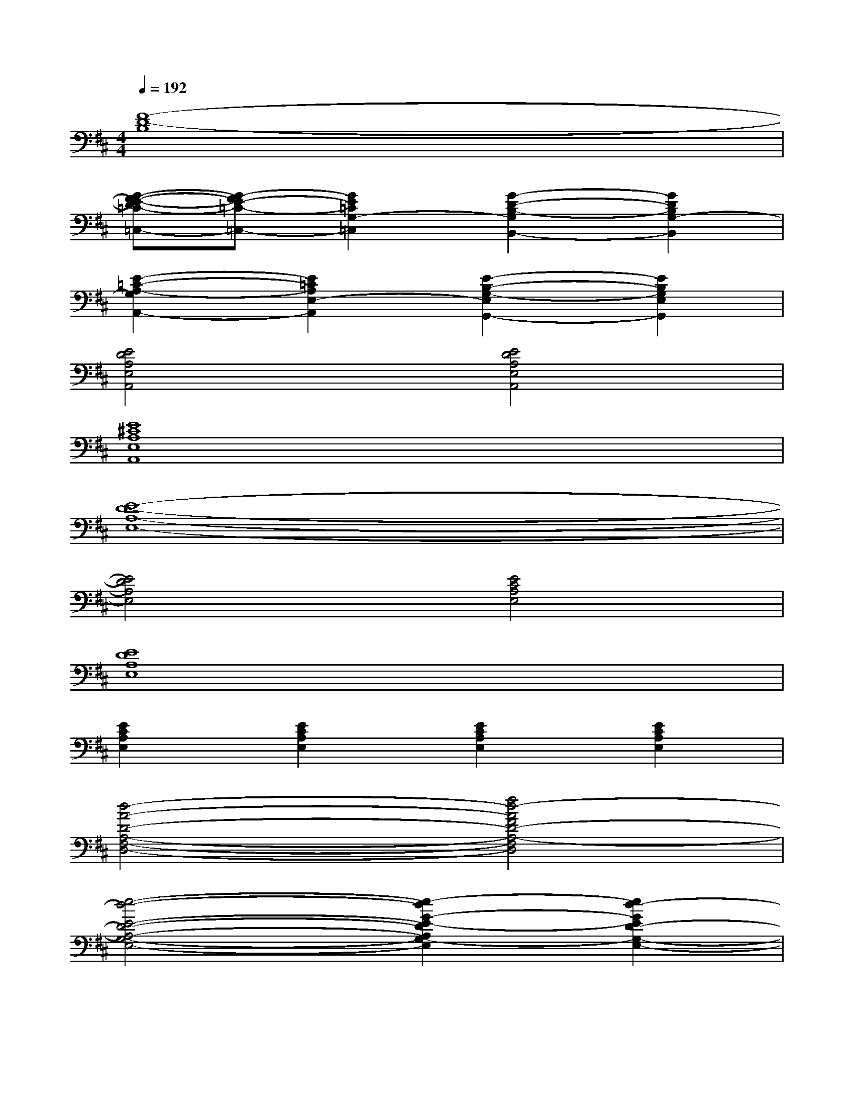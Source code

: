 X:1
T:
M:4/4
L:1/8
Q:1/4=192
K:D%2sharps
V:1
[F8-D8-B,8]|
[G-F-E-D=C-=C,-][G-FE-=C-=C,-][G2E2=C2G,2-=C,2][G2-D2-B,2-G,2B,,2-][G2D2B,2G,2-B,,2]|
[E2-=C2-A,2-G,2A,,2-][E2=C2A,2E,2-A,,2][E2-B,2-G,2-E,2G,,2-][E2B,2G,2E,2G,,2]|
[E4D4A,4E,4A,,4][E4D4A,4E,4A,,4]|
[E8^C8A,8E,8A,,8]|
[E8-D8-A,8-E,8-]|
[E4D4A,4E,4][E4C4A,4E,4]|
[E8D8A,8E,8]|
[E2C2A,2E,2][E2C2A,2E,2][E2C2A,2E,2][E2C2A,2E,2]|
[d4-A4-D4-A,4-F,4-D,4-][f4d4-A4F4D4-A,4-F,4D,4]|
[e4-d4-E4-D4-A,4-G,4-E,4-][e2-d2G2-E2-D2A,2G,2-E,2][e2d2-G2E2D2-G,2-E,2-]|
[d4-G4-D4-G,4-E,4-][f4-d4-G4-F4-D4-G,4-E,4-]|
[g2-f2d2-G2-F2D2-G,2-E,2-][g2f2-d2-G2F2-D2-G,2-E,2-][f2d2-F2D2-G,2-E,2-][e2-d2-E2-D2-G,2E,2]|
[e4d4-A4-E4D4-A,4-F,4-D,4-][f4d4-A4F4D4-A,4-F,4D,4]|
[e4-d4-E4-D4-A,4-G,4-E,4-][e2-d2G2-E2-D2A,2G,2-E,2][e2d2-G2E2D2-G,2-E,2-]|
[d4-G4-D4-G,4-E,4-][f4-d4-G4-F4-D4-G,4-E,4-]